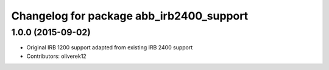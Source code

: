 ^^^^^^^^^^^^^^^^^^^^^^^^^^^^^^^^^^^^^^^^^
Changelog for package abb_irb2400_support
^^^^^^^^^^^^^^^^^^^^^^^^^^^^^^^^^^^^^^^^^

1.0.0 (2015-09-02)
------------------
* Original IRB 1200 support adapted from existing IRB 2400 support 
* Contributors: oliverek12
